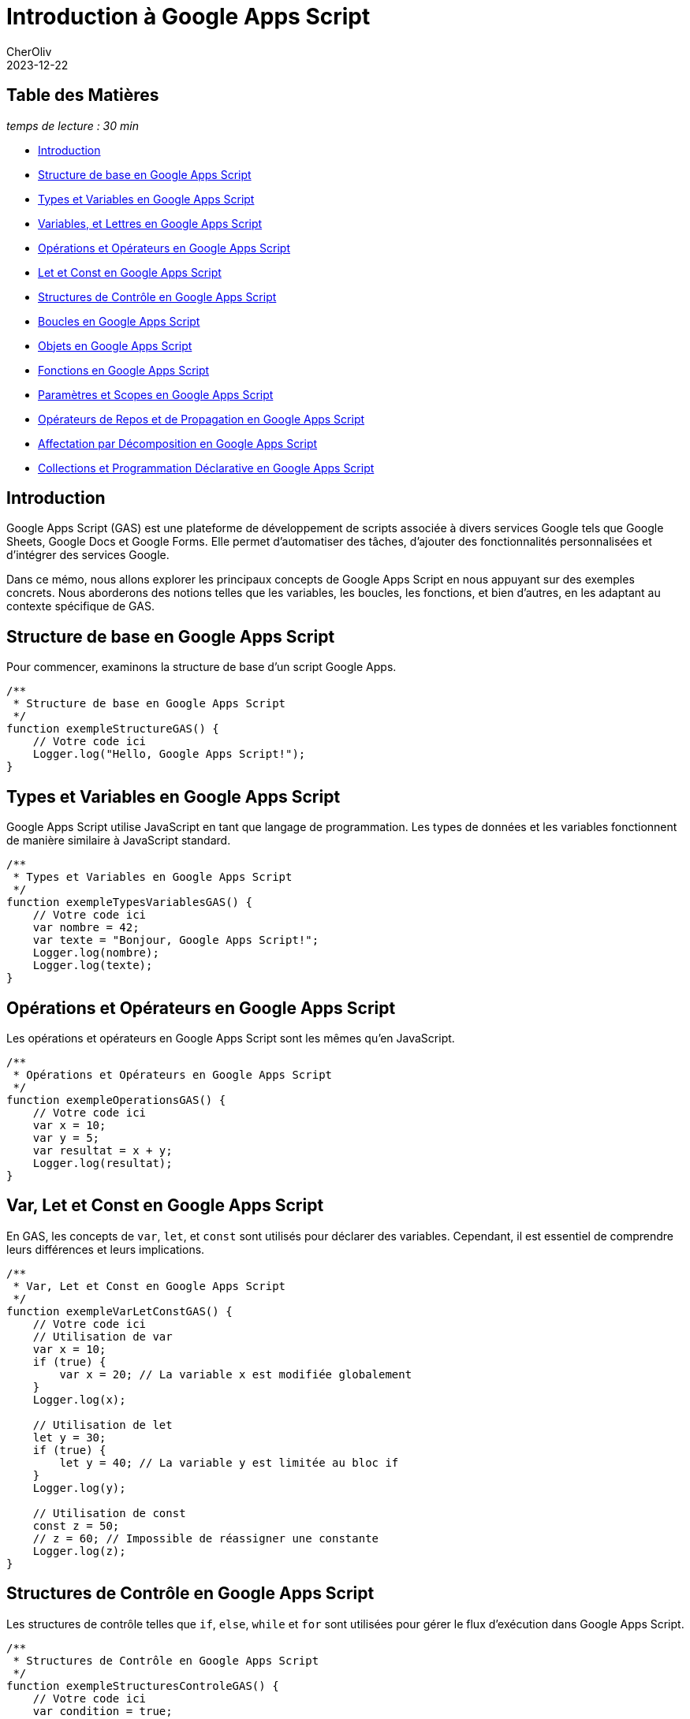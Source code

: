 = Introduction à Google Apps Script
CherOliv
2023-12-22
:jbake-title: Introduction à Google Apps Script
:jbake-type: post
:jbake-tags: gas, google, apps script, javascript
:jbake-status: published
:jbake-date: 2023-12-22
:summary: Introduction complète à Google Apps Script


== Table des Matières

_temps de lecture : 30 min_

* <<Introduction>>
* <<Structure de base en Google Apps Script>>
* <<Types et Variables en Google Apps Script>>
* <<Constantes, Variables, et Lettres en Google Apps Script>>
* <<Opérations et Opérateurs en Google Apps Script>>
* <<Var, Let et Const en Google Apps Script>>
* <<Structures de Contrôle en Google Apps Script>>
* <<Boucles en Google Apps Script>>
* <<Objets en Google Apps Script>>
* <<Fonctions en Google Apps Script>>
* <<Paramètres et Scopes en Google Apps Script>>
* <<Opérateurs de Repos et de Propagation en Google Apps Script>>
* <<Affectation par Décomposition en Google Apps Script>>
* <<Collections et Programmation Déclarative en Google Apps Script>>



== Introduction

Google Apps Script (GAS) est une plateforme de développement de scripts associée à divers services Google tels que Google Sheets, Google Docs et Google Forms. Elle permet d'automatiser des tâches, d'ajouter des fonctionnalités personnalisées et d'intégrer des services Google.

Dans ce mémo, nous allons explorer les principaux concepts de Google Apps Script en nous appuyant sur des exemples concrets. Nous aborderons des notions telles que les variables, les boucles, les fonctions, et bien d'autres, en les adaptant au contexte spécifique de GAS.

== Structure de base en Google Apps Script

Pour commencer, examinons la structure de base d'un script Google Apps.

[source,javascript]
----
/**
 * Structure de base en Google Apps Script
 */
function exempleStructureGAS() {
    // Votre code ici
    Logger.log("Hello, Google Apps Script!");
}
----

== Types et Variables en Google Apps Script

Google Apps Script utilise JavaScript en tant que langage de programmation. Les types de données et les variables fonctionnent de manière similaire à JavaScript standard.

[source,javascript]
----
/**
 * Types et Variables en Google Apps Script
 */
function exempleTypesVariablesGAS() {
    // Votre code ici
    var nombre = 42;
    var texte = "Bonjour, Google Apps Script!";
    Logger.log(nombre);
    Logger.log(texte);
}
----

== Opérations et Opérateurs en Google Apps Script

Les opérations et opérateurs en Google Apps Script sont les mêmes qu'en JavaScript.

[source,javascript]
----
/**
 * Opérations et Opérateurs en Google Apps Script
 */
function exempleOperationsGAS() {
    // Votre code ici
    var x = 10;
    var y = 5;
    var resultat = x + y;
    Logger.log(resultat);
}
----

== Var, Let et Const en Google Apps Script

En GAS, les concepts de `var`, `let`, et `const` sont utilisés pour déclarer des variables. Cependant, il est essentiel de comprendre leurs différences et leurs implications.

[source,javascript]
----
/**
 * Var, Let et Const en Google Apps Script
 */
function exempleVarLetConstGAS() {
    // Votre code ici
    // Utilisation de var
    var x = 10;
    if (true) {
        var x = 20; // La variable x est modifiée globalement
    }
    Logger.log(x);

    // Utilisation de let
    let y = 30;
    if (true) {
        let y = 40; // La variable y est limitée au bloc if
    }
    Logger.log(y);

    // Utilisation de const
    const z = 50;
    // z = 60; // Impossible de réassigner une constante
    Logger.log(z);
}
----

== Structures de Contrôle en Google Apps Script

Les structures de contrôle telles que `if`, `else`, `while` et `for` sont utilisées pour gérer le flux d'exécution dans Google Apps Script.

[source,javascript]
----
/**
 * Structures de Contrôle en Google Apps Script
 */
function exempleStructuresControleGAS() {
    // Votre code ici
    var condition = true;

    if (condition) {
        Logger.log("La condition est vraie.");
    } else {
        Logger.log("La condition est fausse.");
    }

    var compteur = 0;
    while (compteur < 5) {
        Logger.log(compteur);
        compteur++;
    }

    for (var i = 0; i < 3; i++) {
        Logger.log(i);
    }
}
----


== Paramètres et Scopes en Google Apps Script

Les paramètres et les scopes jouent un rôle crucial dans le développement de scripts en GAS. Comprenez comment ils fonctionnent pour éviter des comportements inattendus.

[source,javascript]
----
/**
 * Paramètres et Scopes en Google Apps Script
 */
function exempleParametresScopesGAS(parametre) {
    // Votre code ici
    var variableGlobale = "Je suis global";

    function afficherParametre() {
        Logger.log(parametre);
    }

    afficherParametre();
    Logger.log(variableGlobale);
}
----


== Constantes, Variables, et Lettres en Google Apps Script

Comprendre la différence entre `const`, `var`, et `let` est essentiel pour une utilisation efficace des variables en Google Apps Script.

[source,javascript]
----
/**
 * Constantes, Variables, et Lettres en Google Apps Script
 */
function exempleConstantesVariablesLettresGAS() {
    // Votre code ici
    const constante = "Je ne change pas";
    Logger.log(constante);

    var variable = "Je peux changer";
    Logger.log(variable);

    let lettre = "Je peux aussi changer, mais seulement dans mon bloc";
    Logger.log(lettre);
}
----

== Boucles en Google Apps Script

Les boucles, telles que `for` et `while`, sont essentielles pour itérer sur des éléments et effectuer des opérations répétitives.

[source,javascript]
----
/**
 * Boucles en Google Apps Script
 */
function exempleBouclesGAS() {
    // Votre code ici
    for (var i = 0; i < 3; i++) {
        Logger.log(i);
    }

    var condition = true;
    var compteur = 0;

    while (condition) {
        Logger.log("Tour de boucle");
        compteur++;
        if (compteur === 3) {
            condition = false;
        }
    }
}
----


== Objets en Google Apps Script

Les objets sont utilisés pour structurer les données. Dans GAS, de nombreux objets intégrés facilitent l'interaction avec les services Google.

[source,javascript]
----
/**
 * Objets en Google Apps Script
 */
function exempleObjetsGAS() {
    // Votre code ici
    var feuille = SpreadsheetApp.getActiveSpreadsheet().getActiveSheet();
    var cellule = feuille.getRange("A1");
    cellule.setValue("Nouvelle valeur");
}
----


== Constantes, Variables, et Lettres en Google Apps Script

Comprendre la différence entre `const`, `var`, et `let` est essentiel pour une utilisation efficace des variables en Google Apps Script.

[source,javascript]
----
/**
 * Constantes, Variables, et Lettres en Google Apps Script
 */
function exempleConstantesVariablesLettresGAS() {
    // Votre code ici
    const constante = "Je ne change pas";
    Logger.log(constante);

    var variable = "Je peux changer";
    Logger.log(variable);

    let lettre = "Je peux aussi changer, mais seulement dans mon bloc";
    Logger.log(lettre);
}
----

== Fonctions en Google Apps Script

Les fonctions sont des éléments fondamentaux en programmation. En GAS, elles peuvent être déclarées et appelées de différentes manières.

[source,javascript]
----
/**
 * Fonctions en Google Apps Script
 */
function exempleFonctionsGAS() {
    // Votre code ici
    function additionner(a, b) {
        return a + b;
    }

    var resultat = additionner(2, 3);
    Logger.log(resultat);

    // Fonction anonyme
    var multiplier = function (x, y) {
        return x * y;
    };

    Logger.log(multiplier(4, 5));
}
----

== Opérateurs de Repos et de Propagation en Google Apps Script

Les opérateurs de repos (`...`) et de propagation (`...`) sont utiles pour manipuler les tableaux et les objets de manière concise.

[source,javascript]
----
/**
 * Opérateurs de Repos et de Propagation en Google Apps Script
 */
function exempleOperateursReposPropagationGAS() {
    // Votre code ici
    // Opérateur de repos (...) pour les tableaux
    var nombres = [1, 2, 3, 4, 5];
    var [...copieNombres] = nombres;
    Logger.log(copieNombres);

    // Opérateur de propagation (...) pour les objets
    var objOriginal = { x: 1, y: 2 };
    var objClone = { ...objOriginal, z: 3 };
    Logger.log(objClone);
}
----

== Affectation par Décomposition en Google Apps Script

L'affectation par décomposition est une fonctionnalité puissante qui permet d'extraire des valeurs d'objets et de tableaux de manière concise.

[source,javascript]
----
/**
 * Affectation par Décomposition en Google Apps Script
 */
function exempleAffectationDecompositionGAS() {
    // Votre code ici
    var coordonnees = [3, 4];
    var [x, y] = coordonnees;
    Logger.log(x);
    Logger.log(y);

    var utilisateur = { nom: "John", age: 30 };
    var { nom, age } = utilisateur;
    Logger.log(nom);
    Logger.log(age);
}
----

== Collections et Programmation Déclarative en Google Apps Script

Google Apps Script prend en charge les structures de données telles que les tableaux, et les concepts de programmation fonctionnelle et d'itération déclarative (><impérative), tels que `map`, `reduce` et `forEach`.

[source,javascript]
----
/**
 * Collections et Programmation Déclarative en Google Apps Script
 */
function exempleCollectionsFonctionnelleGAS() {
    // Votre code ici
    // Exemple de tableau (collection)
    var nombres = [1, 2, 3, 4, 5];

    // Utilisation de forEach
    nombres.forEach(function (nombre) {
        Logger.log(nombre);
    });

    // Utilisation de map
    var carresNombres = nombres.map(function (nombre) {
        return nombre * nombre;
    });
    Logger.log(carresNombres);

    // Utilisation de reduce
    var somme = nombres.reduce(function (acc, nombre) {
        return acc + nombre;
    }, 0);
    Logger.log(somme);
}
----


== Conclusion

Ce mémo a couvert les concepts fondamentaux de Google Apps Script en les illustrant à l'aide d'exemples de code concrets. Utilisez ces connaissances pour automatiser vos tâches quotidiennes, personnaliser vos documents et exploiter pleinement les fonctionnalités de Google Apps Script.
